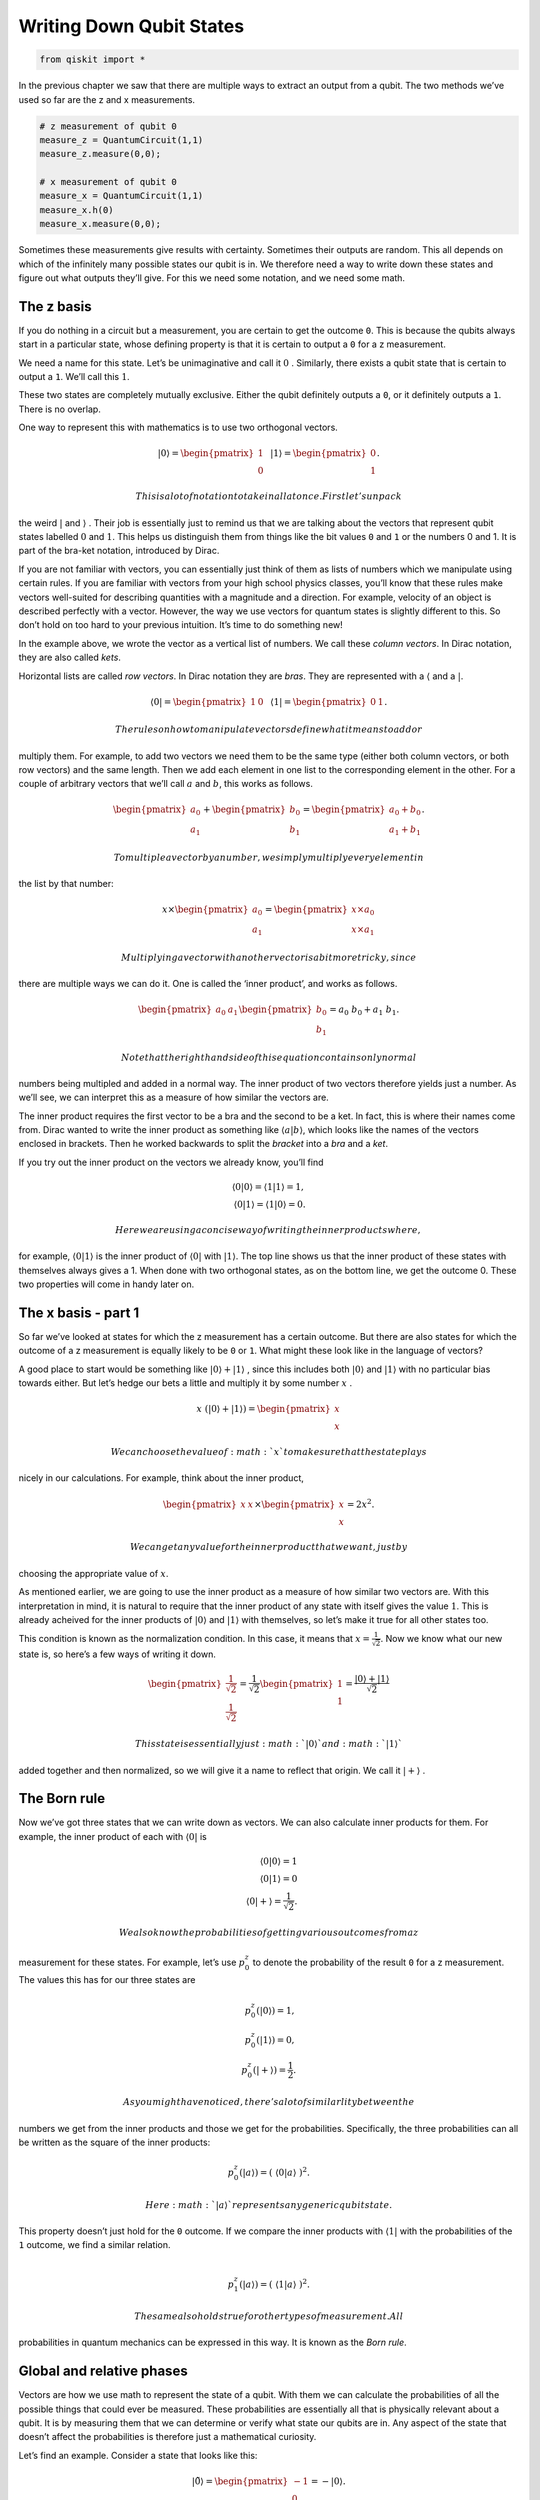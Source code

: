 Writing Down Qubit States
=========================

.. code:: ipython3

    from qiskit import *

In the previous chapter we saw that there are multiple ways to extract
an output from a qubit. The two methods we’ve used so far are the z and
x measurements.

.. code:: ipython3

    # z measurement of qubit 0
    measure_z = QuantumCircuit(1,1)
    measure_z.measure(0,0);
    
    # x measurement of qubit 0
    measure_x = QuantumCircuit(1,1)
    measure_x.h(0)
    measure_x.measure(0,0);

Sometimes these measurements give results with certainty. Sometimes
their outputs are random. This all depends on which of the infinitely
many possible states our qubit is in. We therefore need a way to write
down these states and figure out what outputs they’ll give. For this we
need some notation, and we need some math.

The z basis
~~~~~~~~~~~

If you do nothing in a circuit but a measurement, you are certain to get
the outcome ``0``. This is because the qubits always start in a
particular state, whose defining property is that it is certain to
output a ``0`` for a z measurement.

We need a name for this state. Let’s be unimaginative and call it
:math:`0` . Similarly, there exists a qubit state that is certain to
output a ``1``. We’ll call this :math:`1`.

These two states are completely mutually exclusive. Either the qubit
definitely outputs a ``0``, or it definitely outputs a ``1``. There is
no overlap.

One way to represent this with mathematics is to use two orthogonal
vectors.

.. math::

   |0\rangle = \begin{pmatrix} 1 \\\\\\\\\\\\ 0 \end{pmatrix} \, \, \, \, |1\rangle =\begin{pmatrix} 0 \\\\\\\\\\\\ 1 \end{pmatrix}.

 This is a lot of notation to take in all at once. First let’s unpack
the weird :math:`|` and :math:`\rangle` . Their job is essentially just
to remind us that we are talking about the vectors that represent qubit
states labelled :math:`0` and :math:`1`. This helps us distinguish them
from things like the bit values ``0`` and ``1`` or the numbers 0 and 1.
It is part of the bra-ket notation, introduced by Dirac.

If you are not familiar with vectors, you can essentially just think of
them as lists of numbers which we manipulate using certain rules. If you
are familiar with vectors from your high school physics classes, you’ll
know that these rules make vectors well-suited for describing quantities
with a magnitude and a direction. For example, velocity of an object is
described perfectly with a vector. However, the way we use vectors for
quantum states is slightly different to this. So don’t hold on too hard
to your previous intuition. It’s time to do something new!

In the example above, we wrote the vector as a vertical list of numbers.
We call these *column vectors*. In Dirac notation, they are also called
*kets*.

Horizontal lists are called *row vectors*. In Dirac notation they are
*bras*. They are represented with a :math:`\langle` and a :math:`|`.

.. math::

   \langle 0| = \begin{pmatrix} 1 & 0\end{pmatrix} \, \, \, \, \langle 1| =\begin{pmatrix} 0 & 1 \end{pmatrix}.

 The rules on how to manipulate vectors define what it means to add or
multiply them. For example, to add two vectors we need them to be the
same type (either both column vectors, or both row vectors) and the same
length. Then we add each element in one list to the corresponding
element in the other. For a couple of arbitrary vectors that we’ll call
:math:`a` and :math:`b`, this works as follows.

.. math::

   \begin{pmatrix} a_0 \\\\\\\\ a_1 \end{pmatrix} +\begin{pmatrix} b_0 \\\\\\\\ b_1 \end{pmatrix}=\begin{pmatrix} a_0+b_0 \\\\\\\\ a_1+b_1 \end{pmatrix}.

 To multiple a vector by a number, we simply multiply every element in
the list by that number:

.. math::

   x \times\begin{pmatrix} a_0 \\\\\\\\ a_1 \end{pmatrix} = \begin{pmatrix} x \times a_0 \\\\\\\\ x \times a_1 \end{pmatrix}

 Multiplying a vector with another vector is a bit more tricky, since
there are multiple ways we can do it. One is called the ‘inner product’,
and works as follows.

.. math::

   \begin{pmatrix} a_0 & a_1 \end{pmatrix} \begin{pmatrix} b_0 \\\\\\\\ b_1 \end{pmatrix}= a_0~b_0 + a_1~b_1.

 Note that the right hand side of this equation contains only normal
numbers being multipled and added in a normal way. The inner product of
two vectors therefore yields just a number. As we’ll see, we can
interpret this as a measure of how similar the vectors are.

The inner product requires the first vector to be a bra and the second
to be a ket. In fact, this is where their names come from. Dirac wanted
to write the inner product as something like
:math:`\langle a | b \rangle`, which looks like the names of the vectors
enclosed in brackets. Then he worked backwards to split the *bracket*
into a *bra* and a *ket*.

If you try out the inner product on the vectors we already know, you’ll
find

.. math::

   \langle 0 | 0\rangle = \langle 1 | 1\rangle = 1,\\\\
   \langle 0 | 1\rangle = \langle 1 | 0\rangle = 0.

 Here we are using a concise way of writing the inner products where,
for example, :math:`\langle 0 | 1 \rangle` is the inner product of
:math:`\langle 0 |` with :math:`| 1 \rangle`. The top line shows us that
the inner product of these states with themselves always gives a 1. When
done with two orthogonal states, as on the bottom line, we get the
outcome 0. These two properties will come in handy later on.

The x basis - part 1
~~~~~~~~~~~~~~~~~~~~

So far we’ve looked at states for which the z measurement has a certain
outcome. But there are also states for which the outcome of a z
measurement is equally likely to be ``0`` or ``1``. What might these
look like in the language of vectors?

A good place to start would be something like
:math:`|0\rangle + |1\rangle` , since this includes both
:math:`|0\rangle` and :math:`|1\rangle` with no particular bias towards
either. But let’s hedge our bets a little and multiply it by some number
:math:`x` .

.. math::

   x ~ (|0\rangle + |1\rangle) = \begin{pmatrix} x \\\\\\\\ x \end{pmatrix}

 We can choose the value of :math:`x` to make sure that the state plays
nicely in our calculations. For example, think about the inner product,

.. math::

   \begin{pmatrix} x & x \end{pmatrix} \times \begin{pmatrix} x \\\\\\\\ x \end{pmatrix}= 2x^2.

 We can get any value for the inner product that we want, just by
choosing the appropriate value of :math:`x`.

As mentioned earlier, we are going to use the inner product as a measure
of how similar two vectors are. With this interpretation in mind, it is
natural to require that the inner product of any state with itself gives
the value :math:`1`. This is already acheived for the inner products of
:math:`|0\rangle` and :math:`|1\rangle` with themselves, so let’s make
it true for all other states too.

This condition is known as the normalization condition. In this case, it
means that :math:`x=\frac{1}{\sqrt{2}}`. Now we know what our new state
is, so here’s a few ways of writing it down.

.. math::

   \begin{pmatrix} \frac{1}{\sqrt{2}} \\\\\\\\ \frac{1}{\sqrt{2}} \end{pmatrix} = \frac{1}{\sqrt{2}}\begin{pmatrix} 1 \\\\\\\\ 1 \end{pmatrix} = \frac{ |0\rangle + |1\rangle}{\sqrt{2}}

 This state is essentially just :math:`|0\rangle` and :math:`|1\rangle`
added together and then normalized, so we will give it a name to reflect
that origin. We call it :math:`|+\rangle` .

The Born rule
~~~~~~~~~~~~~

Now we’ve got three states that we can write down as vectors. We can
also calculate inner products for them. For example, the inner product
of each with :math:`\langle 0 |` is

.. math::

   \langle 0 | 0\rangle = 1 \\\\ \langle 0 | 1\rangle = 0 \\\\ \, \, \, \, \langle 0 | +\rangle = \frac{1}{\sqrt{2}}.

 We also know the probabilities of getting various outcomes from a z
measurement for these states. For example, let’s use :math:`p^z_0` to
denote the probability of the result ``0`` for a z measurement. The
values this has for our three states are

.. math::

   p_0^z( | 0\rangle) = 1,\\\\ p_0^z( | 1\rangle) = 0, \\\\ p_0^z( | +\rangle) = \frac{1}{2}.

 As you might have noticed, there’s a lot of similarlity between the
numbers we get from the inner products and those we get for the
probabilities. Specifically, the three probabilities can all be written
as the square of the inner products:

.. math::

   p_0^z(|a\rangle) = (~\langle0|a\rangle~)^2.

 Here :math:`|a\rangle` represents any generic qubit state.

This property doesn’t just hold for the ``0`` outcome. If we compare the
inner products with :math:`\langle 1 |` with the probabilities of the
``1`` outcome, we find a similar relation.

.. math::

   \\\\
   p_1^z(|a\rangle) = (~\langle1|a\rangle~)^2.

 The same also holds true for other types of measurement. All
probabilities in quantum mechanics can be expressed in this way. It is
known as the *Born rule*.

Global and relative phases
~~~~~~~~~~~~~~~~~~~~~~~~~~

Vectors are how we use math to represent the state of a qubit. With them
we can calculate the probabilities of all the possible things that could
ever be measured. These probabilities are essentially all that is
physically relevant about a qubit. It is by measuring them that we can
determine or verify what state our qubits are in. Any aspect of the
state that doesn’t affect the probabilities is therefore just a
mathematical curiosity.

Let’s find an example. Consider a state that looks like this:

.. math::

   |\tilde 0\rangle = \begin{pmatrix} -1 \\\\\\\\ 0 \end{pmatrix} = -|0\rangle.

 This is equivalent to multiplying the state :math:`|0\rangle` by
:math:`-1`. It means that every inner product we could calculate with
:math:`|\tilde0\rangle` is the same as for :math:`|0\rangle`, but
multplied by :math:`-1`.

.. math::

   \langle a|\tilde 0\rangle = -\langle a| 0\rangle

 As you probably know, any negative number squares to the same value as
its positive counterpart: :math:`(-x)^2 =x^2`.

Since we square inner products to get probabilities, this means that any
probability we could ever calculate for :math:`|\tilde0\rangle` will
give us the same value as for :math:`|0\rangle`. If the probabilities of
everything are the same, there is no observable difference between
:math:`|\tilde0\rangle` and :math:`|0\rangle`; they are just different
ways of representing the same state.

This is known as the irrelevance of the global phase. Quite simply, this
means that multplying the whole of a quantum state by :math:`-1` gives
us a state that will look different mathematically, but which is
actually completely equivalent physically.

The same is not true if the phase is *relative* rather than *global*.
This would mean multiplying only part of the state by :math:`-1` , for
example:

.. math::

   \begin{pmatrix} a_0 \\\\\\\\ a_1 \end{pmatrix} \rightarrow \begin{pmatrix} a_0 \\\\\\\\ -a_1 \end{pmatrix}.

 Doing this with the :math:`|+\rangle` state gives us a new state. We’ll
call it :math:`|-\rangle`.

.. math::

   |-\rangle = \frac{1}{\sqrt{2}}\begin{pmatrix} 1 \\\\\\\\ -1 \end{pmatrix} = \frac{ |0\rangle - |1\rangle}{\sqrt{2}}

 The values :math:`p_0^z` and :math:`p_1^z` for :math:`|-\rangle` are
the same as for :math:`|+\rangle`. These two states are thus
indistinguishable when we make only z measurements. But there are other
ways to distinguish them. To see how, consider the inner product of
:math:`|+\rangle` and :math:`|-\rangle`.

.. math::

   \langle-|+\rangle = \langle+|-\rangle = 0

 The inner product is 0, just as it is for :math:`|0\rangle` and
:math:`|1\rangle`. This means that the :math:`|+\rangle` and
:math:`|-\rangle` states are orthogonal: they represent a pair of
mutually exclusive possible ways for a qubit to be a qubit.

The x basis - part 2
~~~~~~~~~~~~~~~~~~~~

Whenever we find a pair of orthogonal qubit states, we can use it to
define a new kind of measurement.

First, let’s apply this to the case we know well: the z measurement.
This asks a qubit whether it is :math:`|0\rangle` or :math:`|1\rangle`.
If it is :math:`|0\rangle`, we get the result ``0``. For
:math:`|1\rangle` we get ``1``. Anything else, such as
:math:`|+\rangle`, is treated as a superposition of the two.

.. math::

   |+\rangle = \frac{|0\rangle+|1\rangle}{\sqrt{2}}.

 For a superposition, the qubit needs to randomly choose between the two
possibilities according to the Born rule.

We can similarly define a measurement based on :math:`|+\rangle` and
:math:`|-\rangle`. This asks a qubit whether it is :math:`|+\rangle` or
:math:`|-\rangle`. If it is :math:`|+\rangle`, we get the result ``0``.
For :math:`|-\rangle` we get ``1``. Anything else is treated as a
superposition of the two. This includes the states :math:`|0\rangle` and
:math:`|1\rangle`, which we can write as

.. math::

   |0\rangle = \frac{|+\rangle+|-\rangle}{\sqrt{2}}, \, \, \, \, |1\rangle = \frac{|+\rangle-|-\rangle}{\sqrt{2}}.

 For these, and any other superpositions of :math:`|+\rangle` and
:math:`|-\rangle`, the qubit chooses its outcome randomly with
probabilities

.. math::

   p_0^x(|a\rangle) = (~\langle+|a\rangle~)^2,\\\\
   p_1^x(|a\rangle) = (~\langle-|a\rangle~)^2.

 This is the x measurement.

The conservation of certainty
~~~~~~~~~~~~~~~~~~~~~~~~~~~~~

Qubits in quantum circuits always start out in the state
:math:`|0\rangle`. By applying different operations, we can make them
explore other states.

Try this out yourself using a single qubit, creating circuits using
operations from the following list, and then doing the x and z
measurements in the way described at the top of the page.

.. code:: ipython3

    qc = QuantumCircuit(1)
    
    qc.h(0) # the hadamard
    
    qc.x(0) # x gate
    
    qc.y(0) # y gate
    
    qc.z(0) # z gate
    
    # for the following, replace theta by any number
    theta = 3.14159/4
    qc.ry(theta,0); # y axis rotation

You’ll find examples where the z measurement gives a certain result, but
the x is completely random. You’ll also find examples where the opposite
is true. Furthermore, there are many examples where both are partially
random. With enough experimentation, you might even uncover the rule
that underlies this behavior:

.. math::

   (p^z_0-p^z_1)^2 + (p^x_0-p^x_1)^2 = 1.

 This is a version of Heisenberg’s famous uncertainty principle. The
:math:`(p^z_0-p^z_1)^2` term measures how certain the qubit is about the
outcome of a z measurement. The :math:`(p^x_0-p^x_1)^2` term measures
the same for the x measurement. Their sum is the total certainty of the
two combined. Given that this total always takes the same value, we find
that the amount of information a qubit can be certain about is a limited
and conserved resource.

Here is a program to calculate this total certainty. As you should see,
whatever gates from the above list you choose to put in ``qc``, the
total certainty comes out as :math:`1` (or as near as possible given
statistical noise).

.. code:: ipython3

    shots = 2**14 # number of samples used for statistics
    
    uncertainty = 0
    for measure_circuit in [measure_z, measure_x]:
    
        # run the circuit with a the selected measurement and get the number of samples that output each bit value
        counts = execute(qc+measure_circuit,Aer.get_backend('qasm_simulator'),shots=shots).result().get_counts()
    
        # calculate the probabilities for each bit value
        probs = {}
        for output in ['0','1']:
            if output in counts:
                probs[output] = counts[output]/shots
            else:
                probs[output] = 0
                
        uncertainty += ( probs['0'] -  probs['1'] )**2
    
    # print the total uncertainty
    print('The total uncertainty is',uncertainty )


.. parsed-literal::

    The total uncertainty is 0.9984327554702759


Now we have found this rule, let’s try to break it! Then we can hope to
get a deeper understanding of what is going on. We can do this by simply
implementing the operation below, and then recalculating the total
uncertainty.

.. code:: ipython3

    # for the following, replace theta by any number
    theta = 3.14159/2
    qc.rx(theta,0); # x axis rotation

For a circuit with a single ``rx`` with :math:`\theta=\pi/2`, we will
find that :math:`(p^z_0-p^z_1)^2 + (p^x_0-p^x_1)^2=0`. This operation
seems to have reduced our total certainty to zero.

All is not lost, though. We simply need to perform another identical
``rx`` gate to our circuit to go back to obeying
:math:`(p^z_0-p^z_1)^2 + (p^x_0-p^x_1)^2=1`. This shows that the
operation does not destroy our certainty; it simply moves it somewhere
else and then back again. So let’s find that somewhere else.

The y basis - part 1
~~~~~~~~~~~~~~~~~~~~

There are infinitely many ways to measure a qubit, but the z and x
measurements have a special relationship with each other. We say that
they are *mutually unbiased*. This simply means that certainty for one
implies complete randomness for the other.

At the end of the last section, it seemed that we were missing a piece
of the puzzle. We need another type of measurement to plug the gap in
our total certainty, and it makes sense to look for one that is also
mutually unbiased with x and z.

The first step is to find a state that seems random to both x and z
measurements. Let’s call it :math:`|\circlearrowleft\rangle`, for no
apparent reason.

.. math::

   |\circlearrowleft\rangle = c_0 | 0 \rangle + c_1 | 1 \rangle

 Now the job is to find the right values for :math:`c_0` and
:math:`c_1`. You could try to do this with standard positive and
negative numbers, but you’ll never be able to find a state that is
completely random for both x and z measurements. To achieve this, we
need to use complex numbers.

Complex numbers
~~~~~~~~~~~~~~~

Hopefully you’ve come across complex numbers before, but here is a quick
reminder.

Normal numbers, such as the ones we use for counting bananas, are known
as *real numbers*. We cannot solve all possible equations using only
real numbers. For example, there is no real number that serves as the
square root of :math:`-1`. To deal with this issue, we need more
numbers, which we call *complex numbers*.

To define complex numbers we start by accepting the fact that :math:`-1`
has a square root, and that its name is :math:`i`. Any complex number
can then be written

.. math::

   x = x_r + i~x_i .

 Here :math:`x_r` and :math:`x_i` are both normal numbers (positive or
negative), where :math:`x_r` is known as the real part and :math:`x_i`
as the imaginary part.

For every complex number :math:`x` there is a corresponding complex
conjugate :math:`x^*`

.. math::

   x^* = x_r - i~x_i .

 Multiplying :math:`x` by :math:`x^*` gives us a real number. It’s most
useful to write this as

.. math::

   |x| = \sqrt{x~x^*}.

 Here :math:`|x|` is known as the magnitude of :math:`x` (or,
equivalently, of :math:`x^*` ).

If we are going to allow the numbers in our quantum states to be
complex, we’ll need to upgrade some of our equations.

First, we need to ensure that the inner product of a state with itself
is always 1. To do this, the bra and ket versions of the same state must
be defined as follows:

.. math::

   |a\rangle = \begin{pmatrix} a_0 \\\\\\\\ a_1 \end{pmatrix}, ~~~ \langle a| = \begin{pmatrix} a_0^* & a_1^* \end{pmatrix}.

 Then we just need a small change to the Born rule, where we square the
magnitudes of inner products, rather than just the inner products
themselves.

.. math::

   p_0^z(|a\rangle) = |~\langle0|a\rangle~|^2,\\\\
   p_1^z(|a\rangle) = |~\langle1|a\rangle~|^2,\\\\
   p_0^x(|a\rangle) = |~\langle+|a\rangle~|^2,\\\\
   p_1^x(|a\rangle) = |~\langle-|a\rangle~|^2.

 The irrelevance of the global phase also needs an upgrade. Previously,
we only talked about multiplying by -1. In fact, we can multiply a state
by any complex number whose magnitude is 1. This will give us a state
that will look different, but which is actually completely equivalent.
This includes multiplying by :math:`i`, :math:`-i` or infinitely many
other possibilities.

The y basis - part 2
~~~~~~~~~~~~~~~~~~~~

Now that we have complex numbers, we can define the following pair of
states.

.. math::

   |\circlearrowright\rangle = \frac{ | 0 \rangle + i | 1 \rangle}{\sqrt{2}}, ~~~~ |\circlearrowleft\rangle = \frac{ | 0 \rangle -i | 1 \rangle}{\sqrt{2}}

 You can verify yourself that they both give random outputs for x and z
measurements. They are also orthogonal to each other. They therefore
define a new measurement, and that basis is mutally unbiased with x and
z. This is the third and final fundamental measurement for a single
qubit. We call it the y measurement, and can implement it with

.. code:: ipython3

    # y measurement of qubit 0
    measure_y = QuantumCircuit(1,1)
    measure_y.sdg(0)
    measure_y.h(0)
    measure_y.measure(0,0);

With the x, y and z measurements, we now have everything covered.
Whatever operations we apply, a single isolated qubit will always obey

.. math::

   (p^z_0-p^z_1)^2 + (p^y_0-p^y_1)^2 + (p^x_0-p^x_1)^2 = 1.

 To see this, we can incorporate the y measurement into our measure of
total certainty.

.. code:: ipython3

    shots = 2**14 # number of samples used for statistics
    
    uncertainty = 0
    for measure_circuit in [measure_z, measure_x, measure_y]:
    
        # run the circuit with a the selected measurement and get the number of samples that output each bit value
        counts = execute(qc+measure_circuit,Aer.get_backend('qasm_simulator'),shots=shots).result().get_counts()
    
        # calculate the probabilities for each bit value
        probs = {}
        for output in ['0','1']:
            if output in counts:
                probs[output] = counts[output]/shots
            else:
                probs[output] = 0
                
        uncertainty += ( probs['0'] -  probs['1'] )**2
    
    # print the total uncertainty
    print('The total uncertainty is',uncertainty )


.. parsed-literal::

    The total uncertainty is 1.0074288547039032


For more than one qubit, this relation will need another upgrade. This
is because the qubits can spend their limited certainty on creating
correlations that can only be detected when multiple qubits are
measured. The fact that certainty is conserved remains true, but it can
only be seen when looking at all the qubits together.

Before we move on to entanglement, there is more to explore about just a
single qubit. As we’ll see in the next section, the conservation of
certainty leads to a particularly useful way of visualizing single-qubit
states and gates.

.. code:: ipython3

    import qiskit
    qiskit.__qiskit_version__




.. parsed-literal::

    {'qiskit-terra': '0.11.1',
     'qiskit-aer': '0.3.4',
     'qiskit-ignis': '0.2.0',
     'qiskit-ibmq-provider': '0.4.5',
     'qiskit-aqua': '0.6.2',
     'qiskit': '0.14.1'}


